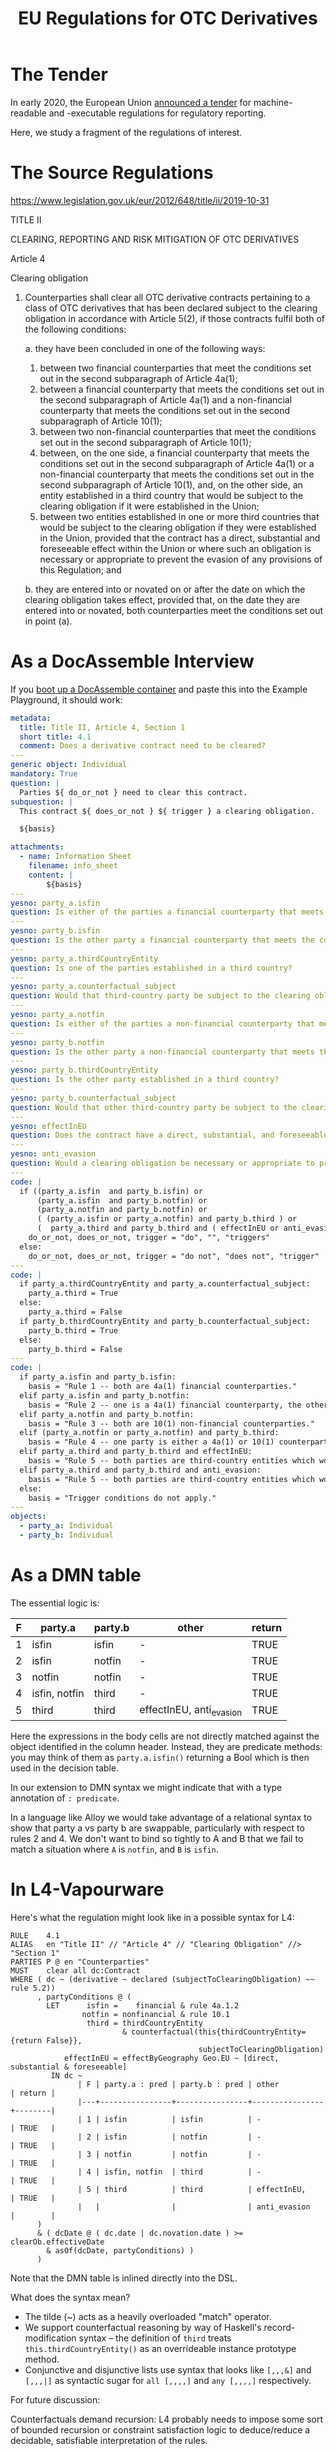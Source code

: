 #+TITLE: EU Regulations for OTC Derivatives

* The Tender

In early 2020, the European Union [[https://etendering.ted.europa.eu/cft/cft-display.html?cftId=6051][announced a tender]] for machine-readable and -executable regulations for regulatory reporting.

Here, we study a fragment of the regulations of interest.

* The Source Regulations

https://www.legislation.gov.uk/eur/2012/648/title/ii/2019-10-31

TITLE II

CLEARING, REPORTING AND RISK MITIGATION OF OTC DERIVATIVES

Article 4

Clearing obligation

1. Counterparties shall clear all OTC derivative contracts pertaining to a class of OTC derivatives that has been declared subject to the clearing obligation in accordance with Article 5(2), if those contracts fulfil both of the following conditions:

   a. they have been concluded in one of the following ways:

      1. between two financial counterparties that meet the conditions set out in the second subparagraph of Article 4a(1);
      2. between a financial counterparty that meets the conditions set out in the second subparagraph of Article 4a(1) and a non-financial counterparty that meets the conditions set out in the second subparagraph of Article 10(1);
      3. between two non-financial counterparties that meet the conditions set out in the second subparagraph of Article 10(1);
      4. between, on the one side, a financial counterparty that meets the conditions set out in the second subparagraph of Article 4a(1) or a non-financial counterparty that meets the conditions set out in the second subparagraph of Article 10(1), and, on the other side, an entity established in a third country that would be subject to the clearing obligation if it were established in the Union;
      5. between two entities established in one or more third countries that would be subject to the clearing obligation if they were established in the Union, provided that the contract has a direct, substantial and foreseeable effect within the Union or where such an obligation is necessary or appropriate to prevent the evasion of any provisions of this Regulation; and

   b. they are entered into or novated on or after the date on which the clearing obligation takes effect, provided that, on the date they are entered into or novated, both counterparties meet the conditions set out in point (a).

* As a DocAssemble Interview

If you [[https://docassemble.org/docs/docker.html][boot up a DocAssemble container]] and paste this into the Example Playground, it should work:

#+begin_src yaml
metadata:
  title: Title II, Article 4, Section 1
  short title: 4.1
  comment: Does a derivative contract need to be cleared?
---
generic object: Individual
mandatory: True
question: |
  Parties ${ do_or_not } need to clear this contract.
subquestion: |
  This contract ${ does_or_not } ${ trigger } a clearing obligation.

  ${basis}

attachments:
  - name: Information Sheet
    filename: info_sheet
    content: |
        ${basis}
---
yesno: party_a.isfin
question: Is either of the parties a financial counterparty that meets the conditions set out in the second subparagraph of Article 4a(1)?
---
yesno: party_b.isfin
question: Is the other party a financial counterparty that meets the conditions set out in the second subparagraph of Article 4a(1)?
---
yesno: party_a.thirdCountryEntity
question: Is one of the parties established in a third country?
---
yesno: party_a.counterfactual_subject
question: Would that third-country party be subject to the clearing obligation if it were established in the Union?
---
yesno: party_a.notfin
question: Is either of the parties a non-financial counterparty that meets the conditions set out in the second subparagraph of Article 10(1)?
---
yesno: party_b.notfin
question: Is the other party a non-financial counterparty that meets the conditions set out in the second subparagraph of Article 10(1)?
---
yesno: party_b.thirdCountryEntity
question: Is the other party established in a third country?
---
yesno: party_b.counterfactual_subject
question: Would that other third-country party be subject to the clearing obligation if it were established in the Union?
---
yesno: effectInEU
question: Does the contract have a direct, substantial, and foreseeable effect within the Union?
---
yesno: anti_evasion
question: Would a clearing obligation be necessary or appropriate to prevent the evasion of any provisions of this Regulation?
---
code: |
  if ((party_a.isfin  and party_b.isfin) or
      (party_a.isfin  and party_b.notfin) or
      (party_a.notfin and party_b.notfin) or
      ( (party_a.isfin or party_a.notfin) and party_b.third ) or
      (  party_a.third and party_b.third and ( effectInEU or anti_evasion ) )):
    do_or_not, does_or_not, trigger = "do", "", "triggers"
  else:
    do_or_not, does_or_not, trigger = "do not", "does not", "trigger"
---
code: |
  if party_a.thirdCountryEntity and party_a.counterfactual_subject:
    party_a.third = True
  else:
    party_a.third = False
  if party_b.thirdCountryEntity and party_b.counterfactual_subject:
    party_b.third = True
  else:
    party_b.third = False
---
code: |
  if party_a.isfin and party_b.isfin:
    basis = "Rule 1 -- both are 4a(1) financial counterparties."
  elif party_a.isfin and party_b.notfin:
    basis = "Rule 2 -- one is a 4a(1) financial counterparty, the other is a 10(1) non-financial counterparty."
  elif party_a.notfin and party_b.notfin:
    basis = "Rule 3 -- both are 10(1) non-financial counterparties."
  elif (party_a.notfin or party_a.notfin) and party_b.third:
    basis = "Rule 4 -- one party is either a 4a(1) or 10(1) counterparty, and the other is a third-country entity which would be, if it were in the Union."
  elif party_a.third and party_b.third and effectInEU:
    basis = "Rule 5 -- both parties are third-country entities which would be subject to the clearing obligation if they were in the Union, and the contract has a direct, substantial, and foreseeable effect within the Union."
  elif party_a.third and party_b.third and anti_evasion:
    basis = "Rule 5 -- both parties are third-country entities which would be subject to the clearing obligation if they were in the Union, and such an obligation is necessary or appropriate to prevent the evasion of any provisions of this Regulation."
  else:
    basis = "Trigger conditions do not apply."
---
objects:
  - party_a: Individual
  - party_b: Individual
#+end_src

* As a DMN table

The essential logic is:

#+NAME: 41a conditions
| F | party.a       | party.b | other                    | return |
|---+---------------+---------+--------------------------+--------|
| 1 | isfin         | isfin   | -                        | TRUE   |
| 2 | isfin         | notfin  | -                        | TRUE   |
| 3 | notfin        | notfin  | -                        | TRUE   |
| 4 | isfin, notfin | third   | -                        | TRUE   |
| 5 | third         | third   | effectInEU, anti_evasion | TRUE   |

Here the expressions in the body cells are not directly matched against the object identified in the column header. Instead, they are predicate methods: you may think of them as ~party.a.isfin()~ returning a Bool which is then used in the decision table.

In our extension to DMN syntax we might indicate that with a type annotation of ~: predicate~.

In a language like Alloy we would take advantage of a relational syntax to show that party a vs party b are swappable, particularly with respect to rules 2 and 4. We don't want to bind so tightly to A and B that we fail to match a situation where ~A~ is ~notfin~, and ~B~ is ~isfin~.

* In L4-Vapourware

Here's what the regulation might look like in a possible syntax for L4:

#+begin_src text
  RULE    4.1
  ALIAS   en "Title II" // "Article 4" // "Clearing Obligation" //> "Section 1"
  PARTIES P @ en "Counterparties"
  MUST    clear all dc:Contract
  WHERE ( dc ~ (derivative ~ declared (subjectToClearingObligation) ~~ rule 5.2))
        , partyConditions @ (
          LET      isfin =    financial & rule 4a.1.2
                  notfin = nonfinancial & rule 10.1
                   third = thirdCountryEntity
                           & counterfactual(this{thirdCountryEntity={return False}},
                                            subjectToClearingObligation)
              effectInEU = effectByGeography Geo.EU ~ [direct, substantial & foreseeable]
           IN dc ~
                 | F | party.a : pred | party.b : pred | other          | return |
                 |---+----------------+----------------+----------------+--------|
                 | 1 | isfin          | isfin          | -              | TRUE   |
                 | 2 | isfin          | notfin         | -              | TRUE   |
                 | 3 | notfin         | notfin         | -              | TRUE   |
                 | 4 | isfin, notfin  | third          | -              | TRUE   |
                 | 5 | third          | third          | effectInEU,    | TRUE   |
                 |   |                |                | anti_evasion   |        |
        )
        & ( dcDate @ ( dc.date | dc.novation.date ) >= clearOb.effectiveDate
          & asOf(dcDate, partyConditions) )
        )
#+end_src

Note that the DMN table is inlined directly into the DSL.

What does the syntax mean?
- The tilde (~) acts as a heavily overloaded "match" operator.
- We support counterfactual reasoning by way of Haskell's record-modification syntax -- the definition of ~third~ treats ~this.thirdCountryEntity()~ as an overrideable instance prototype method.
- Conjunctive and disjunctive lists use syntax that looks like ~[,,,&]~ and ~[,,,|]~ as syntactic sugar for ~all [,,,,]~ and ~any [,,,,]~ respectively.

For future discussion:

Counterfactuals demand recursion: L4 probably needs to impose some sort of bounded recursion or constraint satisfaction logic to deduce/reduce a decidable, satisfiable interpretation of the rules.

Types: How does the CS dichotomy between dynamic typing and static typing play into, e.g., the definition of a "clearing obligation"? Is a contract subject to a clearing obligation? Are the counterparties to that contract subject to the clearing obligation? How shall we model these notions?

Passive voice: what does it mean for something to be "declared"? If it's declared by the regulation, it's alethic; if it's declared by a party, it's epistemic.

* LegalRuleML

LegalRuleML offers a way to link back to the source regulations:

#+begin_src xml
<lrml:LegalReferences
 xmlns:appex="http://docs.oasis-open.org/legalruleml/examples/compactified/"
 refType="http://example.legalruleml.org/lrml#LegalSource">
  <lrml:LegalReference refersTo=".11"
   refID="ECLI:EU:C:2012:648"
   refIDSystemName="Regulation (EU) No 648/2012 of the European Parliament and of the Council of 4 July 2012 on OTC derivatives, central counterparties and trade repositories (Text with EEA relevance)"
   refIDSystemSource="http://www.legislation.gov.uk/eur/2012/648/title/ii/2019-10-31"/>
</lrml:LegalReferences>
#+end_src

We'll talk about expressing the semantics of the rules in LegalRuleML separately.

* The Underlying Ontology, or Types

In some monstrous hybrid of Typescript and Haskell we might express the class structure this way:

#+begin_src typescript
  type CountryCode = string;

  const euCountries = { "2020": "BE EL LT PT BG ES LU RO CZ FR HU SI DK HR MT SK DE IT NL FI EE CY AT SE IE LV PL".split(" ") }

  class Party {
    Country       : CountryCode;
    IsFin         : boolean;
    NotFin        : boolean;
    Rule_4a_1_2   : boolean;
    Rule_10_1     : boolean;
    thirdCountryEntity(countries) : boolean { return not countries.includes(this.country) }
  }

  interface EffectType { direct      : boolean;
                         substantial : boolean;
                         foreseeable : boolean; }

  class Contract {
    p=party=parties: Party[];
    effectByGeography : region -> EffectType;
  }
#+end_src

There are other ways to formalize this; can a party be said to be subject to a clearing obligation -- /independent of its counterparty or contract/? In this case, yes; knowing its ~IsFin~ or ~NotFin~ status is sufficient to deliver a ~True~. And that way we know the recursive definition in rules 4 and 5 are safe.

But it leads one to ask: What is the type of a clearing obligation? Does it attach to a party? Or to a contract?

* Challenge: Natural Language Generation

A challenge for our NLG team: develop GF-based code that reads the DMN table and outputs the original regulations. Along the way, evolve the ontology so that it contains all the information needed to build the relevant GF grammar.

* Challenge: Code Generation

Given the DMN table, or the L4 representation, enriched with the natural language resources that attach to this case, automatically generate the DocAssemble YAML.

* Diffs require a DSL unto their own.

https://www.legislation.gov.uk/eur/2019/834/article/1

